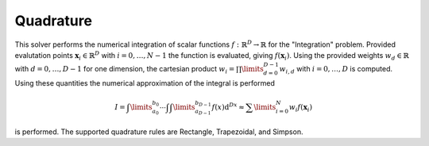 **************************
Quadrature
**************************

This solver performs the numerical integration of scalar functions :math:`f:\mathbb{R}^D\to \mathbb{R}` for the "Integration" problem. Provided evalutation points :math:`\mathbf{x}_i\in\mathbb{R}^D` with :math:`i=0,\dots,N-1` the function is evaluated, giving :math:`f(\mathbf{x}_i)`. Using the provided weights :math:`w_d\in\mathbb{R}` with :math:`d=0,\dots,D-1` for one dimension, the cartesian product :math:`w_i=\prod\limits_{d=0}^{D-1}w_{i,d}` with :math:`i=0,\dots,D` is computed. Using these quantities the numerical approximation of the integral is performed 

.. math::

  I=\int\limits_{a_0}^{b_0}\cdots\int \int\limits_{a_{D-1}}^{b_{D-1}} f(x)\mathrm{d}^Dx \approx \sum\limits_{i=0}^N w_i f(\mathbf{x}_i)

is performed. The supported quadrature rules are Rectangle, Trapezoidal, and Simpson.
